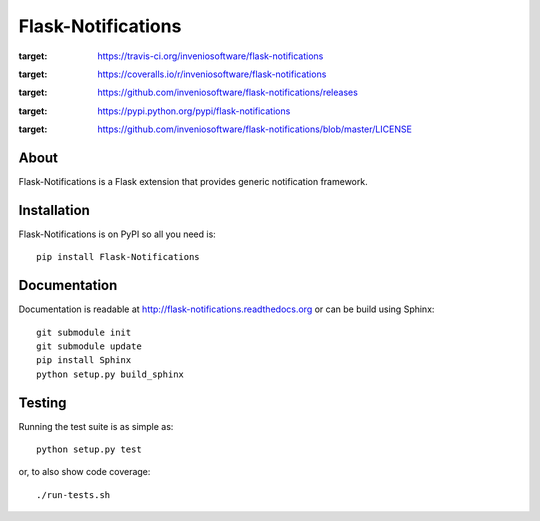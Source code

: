 ..
    This file is part of Flask-Notifications
    Copyright (C) 2015 CERN.

    Flask-Notifications is free software; you can redistribute it and/or modify
    it under the terms of the Revised BSD License; see LICENSE file for
    more details.

=====================
 Flask-Notifications
=====================

.. image:: https://img.shields.io/travis/inveniosoftware/flask-notifications.svg
:target: https://travis-ci.org/inveniosoftware/flask-notifications

.. image:: https://img.shields.io/coveralls/inveniosoftware/flask-notifications.svg
:target: https://coveralls.io/r/inveniosoftware/flask-notifications

.. image:: https://img.shields.io/github/tag/inveniosoftware/flask-notifications.svg
:target: https://github.com/inveniosoftware/flask-notifications/releases

.. image:: https://img.shields.io/pypi/dm/flask-notifications.svg
:target: https://pypi.python.org/pypi/flask-notifications

.. image:: https://img.shields.io/github/license/inveniosoftware/flask-notifications.svg
:target: https://github.com/inveniosoftware/flask-notifications/blob/master/LICENSE

About
=====

Flask-Notifications is a Flask extension that provides generic notification
framework.

Installation
============

Flask-Notifications is on PyPI so all you need is: ::

    pip install Flask-Notifications

Documentation
=============

Documentation is readable at http://flask-notifications.readthedocs.org or can
be build using Sphinx: ::

    git submodule init
    git submodule update
    pip install Sphinx
    python setup.py build_sphinx

Testing
=======

Running the test suite is as simple as: ::

    python setup.py test

or, to also show code coverage: ::

    ./run-tests.sh

